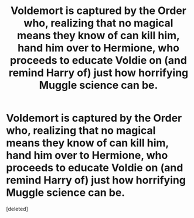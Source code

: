 #+TITLE: Voldemort is captured by the Order who, realizing that no magical means they know of can kill him, hand him over to Hermione, who proceeds to educate Voldie on (and remind Harry of) just how horrifying Muggle science can be.

* Voldemort is captured by the Order who, realizing that no magical means they know of can kill him, hand him over to Hermione, who proceeds to educate Voldie on (and remind Harry of) just how horrifying Muggle science can be.
:PROPERTIES:
:Score: 0
:DateUnix: 1610387015.0
:DateShort: 2021-Jan-11
:FlairText: Request
:END:
[deleted]

